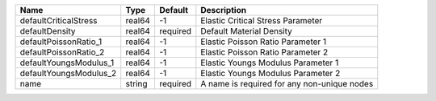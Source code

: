 

====================== ====== ======== =========================================== 
Name                   Type   Default  Description                                 
====================== ====== ======== =========================================== 
defaultCriticalStress  real64 -1       Elastic Critical Stress Parameter           
defaultDensity         real64 required Default Material Density                    
defaultPoissonRatio_1  real64 -1       Elastic Poisson Ratio Parameter 1           
defaultPoissonRatio_2  real64 -1       Elastic Poisson Ratio Parameter 2           
defaultYoungsModulus_1 real64 -1       Elastic Youngs Modulus Parameter 1          
defaultYoungsModulus_2 real64 -1       Elastic Youngs Modulus Parameter 2          
name                   string required A name is required for any non-unique nodes 
====================== ====== ======== =========================================== 


